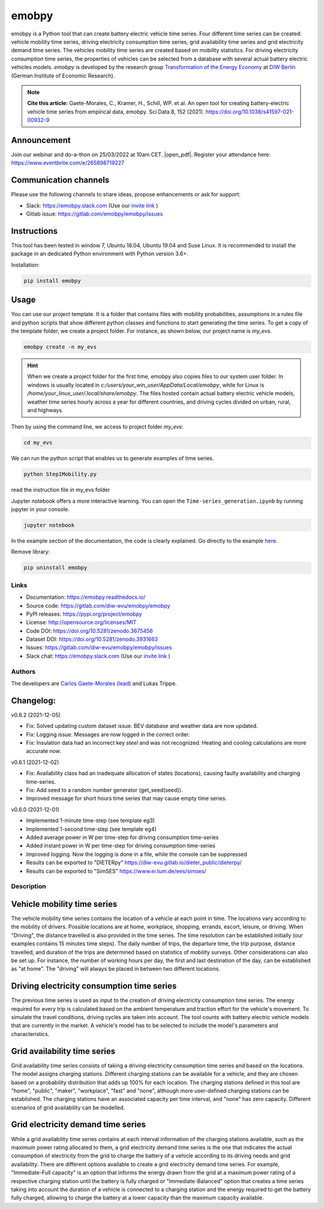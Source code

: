 emobpy
======

.. image:: https://img.shields.io/pypi/v/emobpy.svg
   :target: https://pypi.org/project/emobpy/
   :alt: emobpy Status Badge

.. image:: https://img.shields.io/pypi/pyversions/emobpy.svg
   :target: https://pypi.org/project/dieterpy/
   :alt: emobpy Python Versions

.. image:: https://img.shields.io/pypi/l/emobpy.svg
   :target: https://pypi.org/project/emobpy/
   :alt: emobpy license

.. image:: https://zenodo.org/badge/DOI/10.5281/zenodo.3675456.svg
   :target: https://doi.org/10.5281/zenodo.3675456
   :alt: Code DOI

.. image:: https://zenodo.org/badge/DOI/10.5281/zenodo.3931663.svg
   :target: https://doi.org/10.5281/zenodo.3931663
   :alt: Dataset DOI

.. image:: https://static.pepy.tech/personalized-badge/emobpy?period=total&units=none&left_color=black&right_color=orange&left_text=Downloads
   :target: https://pepy.tech/project/emobpy
   :alt: emobpy pypi downloads

.. image:: https://img.shields.io/badge/chat-Slack-orange.svg
   :target: https://emobpy.slack.com
   :alt: Use our chat for issues


emobpy is a Python tool that can create battery electric vehicle time series. Four different time series can be created: vehicle mobility time series, driving electricity consumption time series, grid availability time series and grid electricity demand time series. The vehicles mobility time series are created based on mobility statistics. For driving electricity consumption time series, the properties of vehicles can be selected from a database with several actual battery electric vehicles models. `emobpy` is developed by the research group `Transformation of the Energy Economy <https://twitter.com/transenerecon>`_ at `DIW Berlin <https://www.diw.de/en/diw_01.c.604205.en/energy__transportation__environment_department.html>`__ (German Institute of Economic Research).

.. Note::
   **Cite this article:** Gaete-Morales, C., Kramer, H., Schill, WP. et al. An open tool for creating battery-electric vehicle time series from empirical data, emobpy. Sci Data 8, 152 (2021). https://doi.org/10.1038/s41597-021-00932-9

.. raw:: html

    <img src="https://media.springernature.com/full/springer-static/image/art%3A10.1038%2Fs41597-021-00932-9/MediaObjects/41597_2021_932_Fig1_HTML.png" height="400px">


Announcement
------------

Join our webinar and do-a-thon on 25/03/2022 at 10am CET. |open_pdf|. Register your attendance here: https://www.eventbrite.com/e/265898719227


Communication channels
----------------------

Please use the following channels to share ideas, propose enhancements or ask for support:

* Slack: https://emobpy.slack.com (Use our `invite link`_ )
* Gitlab issue: https://gitlab.com/emobpy/emobpy/issues

Instructions
------------

This tool has been tested in window 7, Ubuntu 18.04, Ubuntu 19.04 and Suse Linux. It is recommended to install the package in an dedicated Python environment with Python version 3.6+.

Installation:

.. code-block:: console

   pip install emobpy

Usage
-----
You can use our project template. It is a folder that contains files with mobility probabilities, assumptions in a rules file and python scripts that show different python classes and functions to start generating the time series.
To get a copy of the template folder, we create a project folder. For instance, as shown below, our project name is `my_evs`.

.. code-block:: console

   emobpy create -n my_evs

.. Hint:: When we create a project folder for the first time, emobpy also copies files to our system user folder. In windows is usually located in `c:/users/your_win_user/AppData/Local/emobpy`, while for Linux is `/home/your_linux_user/.local/share/emobpy`. The files hosted contain actual battery electric vehicle models, weather time series hourly across a year for different countries, and driving cycles divided on urban, rural, and highways.

Then by using the command line, we access to project folder `my_evs`:

.. code-block:: console

   cd my_evs

We can run the python script that enables us to generate examples of time series.

.. code-block:: console

   python Step1Mobility.py

read the instruction file in my_evs folder

Jupyter notebook offers a more interactive learning. You can open the ``Time-series_generation.ipynb`` by running jupyter in your console.

.. code-block:: console

   jupyter notebook

In the example section of the documentation, the code is clearly explained. Go directly to the example here_.

Remove library:

.. code-block:: console

   pip uninstall emobpy

***************
Links
***************

* Documentation: https://emobpy.readthedocs.io/
* Source code: https://gitlab.com/diw-evu/emobpy/emobpy
* PyPI releases: https://pypi.org/project/emobpy
* License: http://opensource.org/licenses/MIT
* Code DOI: https://doi.org/10.5281/zenodo.3675456
* Dataset DOI: https://doi.org/10.5281/zenodo.3931663
* Issues: https://gitlab.com/diw-evu/emobpy/emobpy/issues
* Slack chat: https://emobpy.slack.com (Use our `invite link`_ )

***************
Authors
***************

The developers are `Carlos Gaete-Morales (lead) <mailto:cdgaete@gmail.com>`_ and Lukas Trippe.


Changelog:
-----------

v0.6.2 (2021-12-05)

* Fix: Solved updating custom dataset issue. BEV database and weather data are now updated.
* Fix: Logging issue. Messages are now logged in the correct order.
* Fix: Insulation data had an incorrect key `steel` and was not recognized. Heating and cooling calculations are more accurate now.

v0.6.1 (2021-12-02)

* Fix: Availability class had an inadequate allocation of states (locations), causing faulty availability and charging time-series.
* Fix: Add seed to a random number generator (get_seed(seed)).
* Improved message for short hours time series that may cause empty time series.

v0.6.0 (2021-12-01)

* Implemented 1-minute time-step (see template eg3)
* Implemented 1-second time-step (see template eg4)
* Added average power in W per time-step for driving consumption time-series
* Added instant power in W per time-step for driving consumption time-series
* Improved logging. Now the logging is done in a file, while the console can be suppressed
* Results can be exported to "DIETERpy" https://diw-evu.gitlab.io/dieter_public/dieterpy/
* Results can be exported to "SimSES" https://www.ei.tum.de/ees/simses/

*************
Description
*************

Vehicle mobility time series
-----------------------------------------

The vehicle mobility time series contains the location of a vehicle at each point in time. The locations vary according to the mobility of drivers. Possible locations are at home, workplace, shopping, errands, escort, leisure, or driving. When "Driving", the distance travelled is also provided in the time series. The time resolution can be established initially (our examples contains 15 minutes time steps). The daily number of trips, the departure time, the trip purpose, distance travelled, and duration of the trips are determined based on statistics of mobility surveys. Other considerations can also be set up. For instance, the number of working hours per day, the first and last destination of the day, can be established as "at home". The "driving" will always be placed in between two different locations.

Driving electricity consumption time series
-------------------------------------------

The previous time series is used as input to the creation of driving electricity consumption time series. The energy required for every trip is calculated based on the ambient temperature and traction effort for the vehicle's movement. To simulate the travel conditions, driving cycles are taken into account. The tool counts with battery electric vehicle models that are currently in the market. A vehicle's model has to be selected to include the model's parameters and characteristics.


Grid availability time series
-----------------------------

Grid availability time series consists of taking a driving electricity consumption time series and based on the locations. The model assigns charging stations. Different charging stations can be available for a vehicle, and they are chosen based on a probability distribution that adds up 100% for each location. The charging stations defined in this tool are "home", "public", "maker", "workplace", "fast" and "none", although more user-defined charging stations can be established. The charging stations have an associated capacity per time interval, and "none" has zero capacity. Different scenarios of grid availability can be modelled.

Grid electricity demand time series
-----------------------------------

While a grid availability time series contains at each interval information of the charging stations available, such as the maximum power rating allocated to them, a grid electricity demand time series is the one that indicates the actual consumption of electricity from the grid to charge the battery of a vehicle according to its driving needs and grid availability. There are different options available to create a grid electricity demand time series. For example, "Immediate-Full capacity" is an option that informs the energy drawn from the grid at a maximum power rating of a respective charging station until the battery is fully charged or "Immediate-Balanced" option that creates a time series taking into account the duration of a vehicle is connected to a charging station and the energy required to get the battery fully charged, allowing to charge the battery at a lower capacity than the maximum capacity available.




.. _here: https://diw-evu.gitlab.io/emobpy/emobpy/examples/basecase.html#method-1-using-jupyter-notebook

.. _`invite link`: https://join.slack.com/t/emobpy/shared_invite/zt-tiatky76-cx0C4ss566Zb_z4p1QthMg



.. |open_pdf| raw:: html

    <a href="https://www.diw.de/de/diw_01.c.837535.de/veranstaltungen/emobpy__a_tool_for_time_series_generation_of_battery_electric_vehicles.html" target="_blank">Webinar program here</a>


.. <a href="_static/0/webinar22/emobpy_webinar_program.pdf" target="_blank">Webinar program here</a>